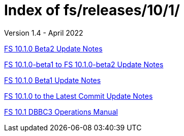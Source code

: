 //
// Copyright (c) 2020, 2022 NVI, Inc.
//
// This file is part of the FSL10 Linux distribution.
// (see http://github.com/nvi-inc/fsl10).
//
// This program is free software: you can redistribute it and/or modify
// it under the terms of the GNU General Public License as published by
// the Free Software Foundation, either version 3 of the License, or
// (at your option) any later version.
//
// This program is distributed in the hope that it will be useful,
// but WITHOUT ANY WARRANTY; without even the implied warranty of
// MERCHANTABILITY or FITNESS FOR A PARTICULAR PURPOSE.  See the
// GNU General Public License for more details.
//
// You should have received a copy of the GNU General Public License
// along with this program. If not, see <http://www.gnu.org/licenses/>.
//

= Index of fs/releases/10/1/
Version 1.4 - April 2022

<<10.1.0-beta2.adoc#,FS 10.1.0 Beta2 Update Notes>>

<<beta1_to_beta2.adoc#,FS 10.1.0-beta1 to FS 10.1.0-beta2 Update Notes>>

<<10.1.0-beta1.adoc#,FS 10.1.0 Beta1 Update Notes>>

<<10.1.0_to_latest.adoc#,FS 10.1.0 to the Latest Commit Update Notes>>

<<dbbc3_ops.adoc#,FS 10.1 DBBC3 Operations Manual>>
